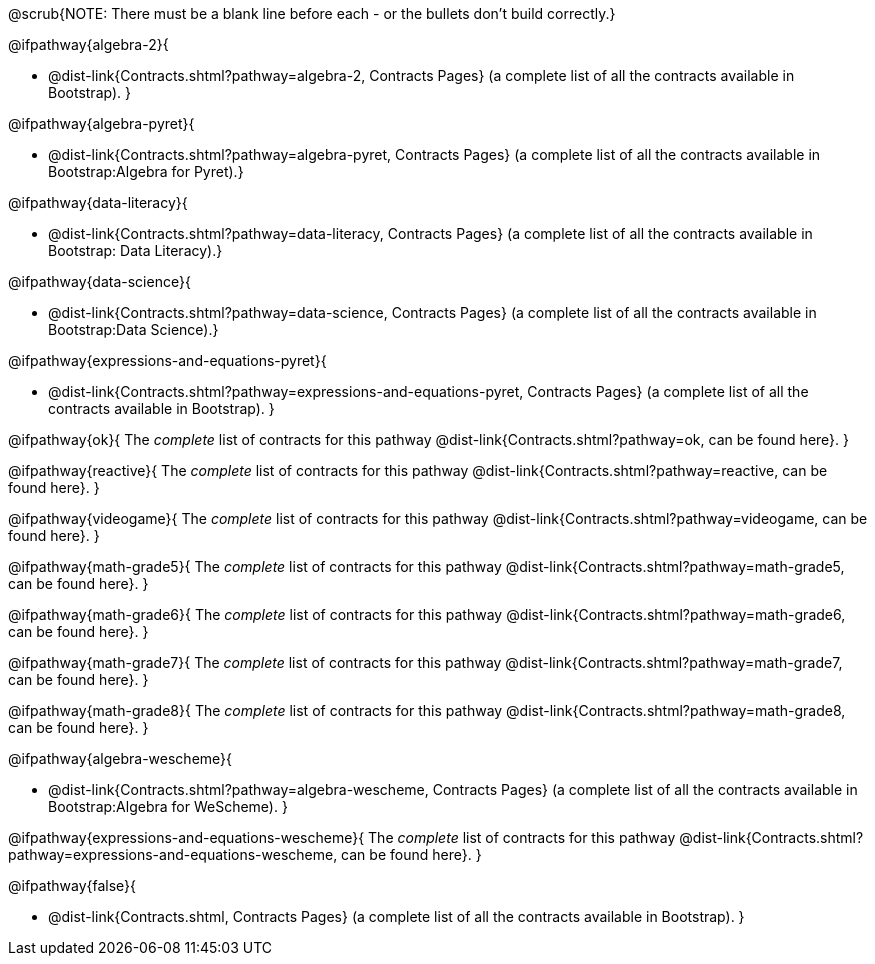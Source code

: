 @scrub{NOTE: There must be a blank line before each - or the bullets don't build correctly.}

@ifpathway{algebra-2}{

- @dist-link{Contracts.shtml?pathway=algebra-2, Contracts Pages} (a complete list of all the contracts available in Bootstrap).
}


@ifpathway{algebra-pyret}{

- @dist-link{Contracts.shtml?pathway=algebra-pyret, Contracts Pages} (a complete list of all the contracts available in Bootstrap:Algebra for Pyret).}


@ifpathway{data-literacy}{

- @dist-link{Contracts.shtml?pathway=data-literacy, Contracts Pages} (a complete list of all the contracts available in Bootstrap: Data Literacy).}


@ifpathway{data-science}{

- @dist-link{Contracts.shtml?pathway=data-science, Contracts Pages} (a complete list of all the contracts available in Bootstrap:Data Science).}


@ifpathway{expressions-and-equations-pyret}{

- @dist-link{Contracts.shtml?pathway=expressions-and-equations-pyret, Contracts Pages} (a complete list of all the contracts available in Bootstrap).
}


@ifpathway{ok}{
	The _complete_ list of contracts for this pathway @dist-link{Contracts.shtml?pathway=ok, can be found here}.
}

@ifpathway{reactive}{
	The _complete_ list of contracts for this pathway @dist-link{Contracts.shtml?pathway=reactive, can be found here}.
}

@ifpathway{videogame}{
	The _complete_ list of contracts for this pathway @dist-link{Contracts.shtml?pathway=videogame, can be found here}.
}

@ifpathway{math-grade5}{
	The _complete_ list of contracts for this pathway @dist-link{Contracts.shtml?pathway=math-grade5, can be found here}.
}

@ifpathway{math-grade6}{
	The _complete_ list of contracts for this pathway @dist-link{Contracts.shtml?pathway=math-grade6, can be found here}.
}

@ifpathway{math-grade7}{
	The _complete_ list of contracts for this pathway @dist-link{Contracts.shtml?pathway=math-grade7, can be found here}.
}

@ifpathway{math-grade8}{
	The _complete_ list of contracts for this pathway @dist-link{Contracts.shtml?pathway=math-grade8, can be found here}.
}

@ifpathway{algebra-wescheme}{

- @dist-link{Contracts.shtml?pathway=algebra-wescheme, Contracts Pages} (a complete list of all the contracts available in Bootstrap:Algebra for WeScheme).
}

@ifpathway{expressions-and-equations-wescheme}{
	The _complete_ list of contracts for this pathway @dist-link{Contracts.shtml?pathway=expressions-and-equations-wescheme, can be found here}.
}

@ifpathway{false}{

- @dist-link{Contracts.shtml, Contracts Pages} (a complete list of all the contracts available in Bootstrap).
}
